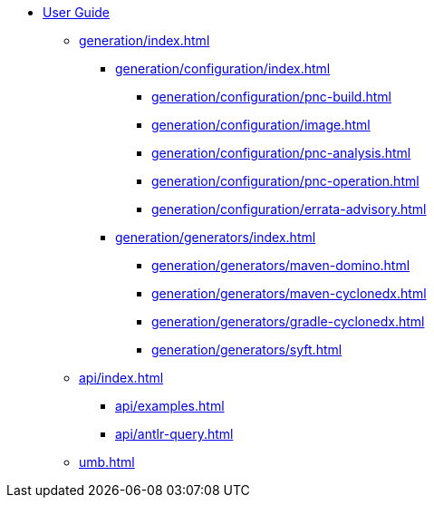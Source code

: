 * xref:index.adoc[User Guide]
// ** xref:processors/index.adoc[]
// *** xref:processors/default.adoc[]
// *** xref:processors/redhat-product.adoc[]
** xref:generation/index.adoc[]
*** xref:generation/configuration/index.adoc[]
**** xref:generation/configuration/pnc-build.adoc[]
**** xref:generation/configuration/image.adoc[]
**** xref:generation/configuration/pnc-analysis.adoc[]
**** xref:generation/configuration/pnc-operation.adoc[]
**** xref:generation/configuration/errata-advisory.adoc[]
*** xref:generation/generators/index.adoc[]
**** xref:generation/generators/maven-domino.adoc[]
**** xref:generation/generators/maven-cyclonedx.adoc[]
**** xref:generation/generators/gradle-cyclonedx.adoc[]
**** xref:generation/generators/syft.adoc[]
//*** xref:api/rsql.adoc[]
** xref:api/index.adoc[]
*** xref:api/examples.adoc[]
*** xref:api/antlr-query.adoc[]


** xref:umb.adoc[]
